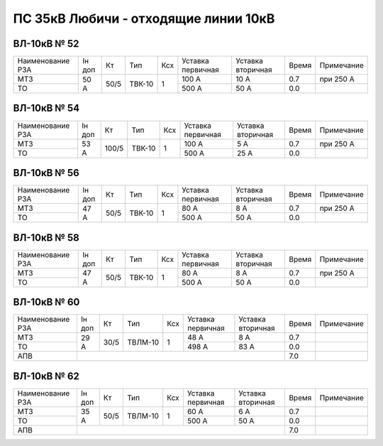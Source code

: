 ПС 35кВ Любичи - отходящие линии 10кВ
~~~~~~~~~~~~~~~~~~~~~~~~~~~~~~~~~~~~~

ВЛ-10кВ № 52
""""""""""""

+----------------+------+----+------+---+---------+---------+-----+----------+
|Наименование РЗА|Iн доп| Кт | Тип  |Ксх|Уставка  |Уставка  |Время|Примечание|
|                |      |    |      |   |первичная|вторичная|     |          |
+----------------+------+----+------+---+---------+---------+-----+----------+
| МТЗ            |50 А  |50/5|ТВК-10| 1 | 100 А   | 10 А    | 0.7 |при 250 А |
+----------------+      |    |      |   +---------+---------+-----+----------+
| ТО             |      |    |      |   | 500 А   | 50 А    | 0.0 |          |
+----------------+------+----+------+---+---------+---------+-----+----------+

ВЛ-10кВ № 54
""""""""""""

+----------------+------+-----+------+---+---------+---------+-----+----------+
|Наименование РЗА|Iн доп| Кт  | Тип  |Ксх|Уставка  |Уставка  |Время|Примечание|
|                |      |     |      |   |первичная|вторичная|     |          |
+----------------+------+-----+------+---+---------+---------+-----+----------+
| МТЗ            |53 А  |100/5|ТВК-10| 1 | 100 А   | 5 А     | 0.7 |при 250 А |
+----------------+      |     |      |   +---------+---------+-----+----------+
| ТО             |      |     |      |   | 500 А   | 25 А    | 0.0 |          |
+----------------+------+-----+------+---+---------+---------+-----+----------+

ВЛ-10кВ № 56
""""""""""""

+----------------+------+----+------+---+---------+---------+-----+----------+
|Наименование РЗА|Iн доп| Кт | Тип  |Ксх|Уставка  |Уставка  |Время|Примечание|
|                |      |    |      |   |первичная|вторичная|     |          |
+----------------+------+----+------+---+---------+---------+-----+----------+
| МТЗ            |47 А  |50/5|ТВК-10| 1 | 80 А    | 8 А     | 0.7 |при 250 А |
+----------------+      |    |      |   +---------+---------+-----+----------+
| ТО             |      |    |      |   | 500 А   | 50 А    | 0.0 |          |
+----------------+------+----+------+---+---------+---------+-----+----------+

ВЛ-10кВ № 58
""""""""""""

+----------------+------+----+------+---+---------+---------+-----+----------+
|Наименование РЗА|Iн доп| Кт | Тип  |Ксх|Уставка  |Уставка  |Время|Примечание|
|                |      |    |      |   |первичная|вторичная|     |          |
+----------------+------+----+------+---+---------+---------+-----+----------+
| МТЗ            |47 А  |50/5|ТВК-10| 1 | 80 А    | 8 А     | 0.7 |при 250 А |
+----------------+      |    |      |   +---------+---------+-----+----------+
| ТО             |      |    |      |   | 500 А   | 50 А    | 0.0 |          |
+----------------+------+----+------+---+---------+---------+-----+----------+

ВЛ-10кВ № 60
""""""""""""

+----------------+------+----+-------+---+---------+---------+-----+----------+
|Наименование РЗА|Iн доп| Кт | Тип   |Ксх|Уставка  |Уставка  |Время|Примечание|
|                |      |    |       |   |первичная|вторичная|     |          |
+----------------+------+----+-------+---+---------+---------+-----+----------+
| МТЗ            |29 А  |30/5|ТВЛМ-10| 1 | 48 А    | 8 А     | 0.7 |          |
+----------------+      |    |       |   +---------+---------+-----+----------+
| ТО             |      |    |       |   | 498 А   | 83 А    | 0.0 |          |
+----------------+------+----+-------+---+---------+---------+-----+----------+
| АПВ            |                                           | 7.0 |          |
+----------------+-------------------------------------------+-----+----------+

ВЛ-10кВ № 62
""""""""""""

+----------------+------+----+-------+---+---------+---------+-----+----------+
|Наименование РЗА|Iн доп| Кт | Тип   |Ксх|Уставка  |Уставка  |Время|Примечание|
|                |      |    |       |   |первичная|вторичная|     |          |
+----------------+------+----+-------+---+---------+---------+-----+----------+
| МТЗ            |35 А  |50/5|ТВЛМ-10| 1 | 60 А    | 6 А     | 0.7 |          |
+----------------+      |    |       |   +---------+---------+-----+----------+
| ТО             |      |    |       |   | 500 А   | 50 А    | 0.0 |          |
+----------------+------+----+-------+---+---------+---------+-----+----------+
| АПВ            |                                           | 7.0 |          |
+----------------+-------------------------------------------+-----+----------+